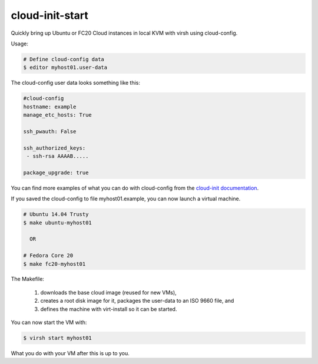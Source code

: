 cloud-init-start
=================

Quickly bring up Ubuntu or FC20 Cloud instances in local
KVM with virsh using cloud-config.

Usage:

.. code-block:: shell

   # Define cloud-config data
   $ editor myhost01.user-data

The cloud-config user data looks something like this:

.. code-block:: yaml
   
   #cloud-config
   hostname: example
   manage_etc_hosts: True
   
   ssh_pwauth: False
   
   ssh_authorized_keys:
    - ssh-rsa AAAAB.....
   
   package_upgrade: true

You can find more examples of what you can do with cloud-config
from the `cloud-init documentation <http://cloudinit.readthedocs.org/en/latest/topics/examples.html>`_.

If you saved the cloud-config to file myhost01.example, you can
now launch a virtual machine.

.. code-block:: shell

   # Ubuntu 14.04 Trusty
   $ make ubuntu-myhost01
   
     OR
   
   # Fedora Core 20
   $ make fc20-myhost01

The Makefile:

 1. downloads the base cloud image (reused for new VMs),
 2. creates a root disk image for it, packages the user-data
    to an ISO 9660 file, and
 3. defines the machine with virt-install so it can be started.

You can now start the VM with:

.. code-block:: shell

   $ virsh start myhost01

What you do with your VM after this is up to you.
